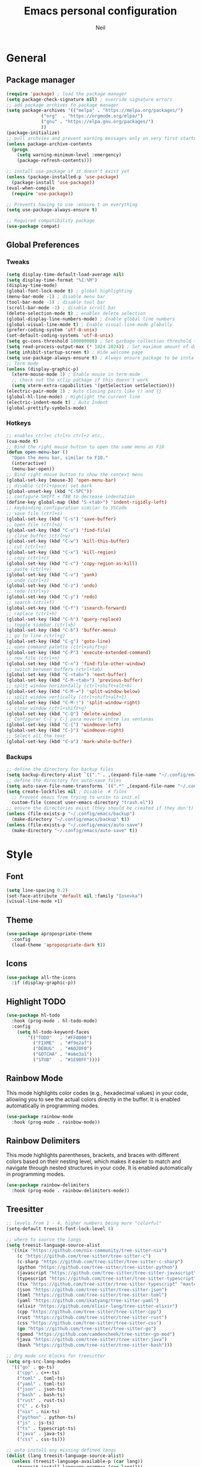 #+TITLE: Emacs personal configuration
#+AUTHOR: Neil
#+MACRO: latest-export-date (eval (format-time-string "%F %T %z"))

* General
** Package manager
#+begin_src emacs-lisp
  (require 'package) ; load the package manager
  (setq package-check-signature nil) ; override signature errors
  ;; add package archives to package manager
  (setq package-archives '(("melpa" . "https://melpa.org/packages/")
			   ("org"  . "https://orgmode.org/elpa/")
			   ("gnu" . "https://elpa.gnu.org/packages/")
			   ))
  (package-initialize)
  ;; pull archvies and prevent warning messages only on very first startup
  (unless package-archive-contents
    (progn
      (setq warning-minimum-level :emergency) 
      (package-refresh-contents)))

  ;; install use-package if it doesn't exist yet
  (unless (package-installed-p 'use-package) 
    (package-install 'use-package))          
  (eval-when-compile
    (require 'use-package))

  ;; Prevents having to use :ensure t on everything
  (setq use-package-always-ensure t)

  ;; Required compatibility package
  (use-package compat)
#+end_src
** Global Preferences
*** Tweaks
#+begin_src emacs-lisp
  (setq display-time-default-load-average nil)
  (setq display-time-format "%I:%M")
  (display-time-mode)
  (global-font-lock-mode t) ; global highlighting
  (menu-bar-mode -1) ; disable menu bar
  (tool-bar-mode -1) ; disable tool bar
  (scroll-bar-mode -1) ; disable scroll bar
  (delete-selection-mode t) ; enables delete selection
  (global-display-line-numbers-mode) ; Enable global line numbers
  (global-visual-line-mode t) ; Enable visual-line-mode globally
  (prefer-coding-system 'utf-8-unix)
  (set-default-coding-systems 'utf-8-unix)
  (setq gc-cons-threshold 100000000) ; Set garbage collection threshold to improve performance (100 MB)
  (setq read-process-output-max (* 1024 1024)) ; Set maximum amount of data read from processes to 1 MB
  (setq inhibit-startup-screen t) ; Hide welcome page
  (setq use-package-always-ensure t) ; Always ensure package to be installed
  ;; Term mode
  (unless (display-graphic-p)
    (xterm-mouse-mode 1) ; Enable mouse in term-mode
    ;; check out the xclip package if this doesn't work
    (setq xterm-extra-capabilities '(getSelection setSelection)))
  (electric-pair-mode 1) ; Auto closing pairs like () and {}
  (global-hl-line-mode) ; Highlight the current line
  (electric-indent-mode t) ; Auto Indent
  (global-prettify-symbols-mode)
#+end_src

*** Hotkeys
#+begin_src emacs-lisp
  ;; enables ctrl+c ctrl+v ctrl+z etc..
  (cua-mode t)
  ;; Bind the right mouse button to open the same menu as F10
  (defun open-menu-bar ()
    "Open the menu bar, similar to F10."
    (interactive)
    (menu-bar-open))
  ;; Bind right mouse button to show the context menu
  (global-set-key [mouse-3] 'open-menu-bar)
  ;; disable (ctrl+space) set mark
  (global-unset-key (kbd "C-SPC"))
  ;; configure SHIFT + TAB to decrease indentation
  (define-key global-map (kbd "S-<tab>") 'indent-rigidly-left)
  ;; keybinding configuration similar to VSCode
  ;; save file (ctrl+s)
  (global-set-key (kbd "C-s") 'save-buffer)
  ;; open file (ctrl+o)
  (global-set-key (kbd "C-o") 'find-file)
  ;; close buffer (ctrl+w)
  (global-set-key (kbd "C-w") 'kill-this-buffer)
  ;; cut (ctrl+x)
  (global-set-key (kbd "C-x") 'kill-region)
  ;; copy (ctrl+c)
  (global-set-key (kbd "C-c") 'copy-region-as-kill)
  ;; paste (ctrl+v)
  (global-set-key (kbd "C-v") 'yank)
  ;; undo (ctrl+z)
  (global-set-key (kbd "C-z") 'undo)
  ;; redo (ctrl+y)
  (global-set-key (kbd "C-y") 'redo)
  ;; search (ctrl+f)
  (global-set-key (kbd "C-f") 'isearch-forward)
  ;; replace (ctrl+h)
  (global-set-key (kbd "C-h") 'query-replace)
  ;; toggle sidebar (ctrl+b)
  (global-set-key (kbd "C-b") 'buffer-menu)
  ;; go to line (ctrl+g)
  (global-set-key (kbd "C-g") 'goto-line)
  ;; open command palette (ctrl+shift+p)
  (global-set-key (kbd "C-P") 'execute-extended-command)
  ;; new file (ctrl+n)
  (global-set-key (kbd "C-n") 'find-file-other-window)
  ;; switch between buffers (ctrl+tab)
  (global-set-key (kbd "C-<tab>") 'next-buffer)
  (global-set-key (kbd "C-M-<tab>") 'previous-buffer)
  ;; split window horizontally (ctrl+shift+alt+0)
  (global-set-key (kbd "C-M-=") 'split-window-below)
  ;; split window vertically (ctrl+shift+alt+1)
  (global-set-key (kbd "C-M-!") 'split-window-right)
  ;; close window (ctrl+shift+q)
  (global-set-key (kbd "C-Q") 'delete-window)
  ;; Configurar C-{ y C-} para moverte entre las ventanas
  (global-set-key (kbd "C-{") 'windmove-left)
  (global-set-key (kbd "C-}") 'windmove-right)
  ;; Select all the text
  (global-set-key (kbd "C-a") 'mark-whole-buffer)
#+end_src

*** Backups
#+begin_src emacs-lisp
  ;; define the directory for backup files
  (setq backup-directory-alist `(("." . ,(expand-file-name "~/.config/emacs/backup"))))
  ;; define the directory for auto-save files
  (setq auto-save-file-name-transforms `((".*" ,(expand-file-name "~/.config/emacs/auto-save") t)))
  (setq create-lockfiles nil ; Disable .# files
	;; Prevent emacs from trying to write to init.el
	custom-file (concat user-emacs-directory "trash.el"))
  ;; ensure the directories exist (they should be created if they don't)
  (unless (file-exists-p "~/.config/emacs/backup")
    (make-directory "~/.config/emacs/backup" t))
  (unless (file-exists-p "~/.config/emacs/auto-save")
    (make-directory "~/.config/emacs/auto-save" t))

#+end_src

* Style
** Font
#+begin_src emacs-lisp
  (setq line-spacing 0.2)
  (set-face-attribute 'default nil :family "Iosevka")
  (visual-line-mode +1)
#+end_src
** Theme
#+begin_src emacs-lisp
  (use-package apropospriate-theme
    :config 
    (load-theme 'apropospriate-dark t))
#+end_src

** Icons
#+begin_src emacs-lisp
  (use-package all-the-icons
    :if (display-graphic-p))
#+end_src
** Highlight TODO
#+begin_src emacs-lisp
(use-package hl-todo
  :hook (prog-mode . hl-todo-mode)
  :config
    (setq hl-todo-keyword-faces
        '(("TODO"   . "#FF0000")
          ("FIXME"  . "#f9e2af")
          ("DEBUG"  . "#A020F0")
          ("GOTCHA" . "#a6e3a1")
          ("STUB"   . "#1E90FF"))))
#+end_src
** Rainbow Mode
This mode highlights color codes (e.g., hexadecimal values) in your code,
allowing you to see the actual colors directly in the buffer. It is enabled
automatically in programming modes.
#+begin_src emacs-lisp
(use-package rainbow-mode
  :hook (prog-mode . rainbow-mode))
#+end_src
** Rainbow Delimiters
This mode highlights parentheses, brackets, and braces with different colors
based on their nesting level, which makes it easier to match and navigate
through nested structures in your code. It is enabled automatically in
programming modes.
#+begin_src emacs-lisp
(use-package rainbow-delimiters 
  :hook (prog-mode . rainbow-delimiters-mode))
#+end_src
** Treesitter
#+begin_src emacs-lisp
;; levels from 1 - 4, higher numbers being more "colorful"
(setq-default treesit-font-lock-level 4)

;; where to source the langs
(setq treesit-language-source-alist
  '((nix "https://github.com/nix-community/tree-sitter-nix")
    (c "https://github.com/tree-sitter/tree-sitter-c")
    (c-sharp "https://github.com/tree-sitter/tree-sitter-c-sharp")
    (python "https://github.com/tree-sitter/tree-sitter-python")
    (javascript "https://github.com/tree-sitter/tree-sitter-javascript")
    (typescript "https://github.com/tree-sitter/tree-sitter-typescript" "master" "typescript/src")
    (tsx "https://github.com/tree-sitter/tree-sitter-typescript" "master" "tsx/src")
    (json "https://github.com/tree-sitter/tree-sitter-json")
    (toml "https://github.com/tree-sitter/tree-sitter-toml")
    (yaml "https://github.com/ikatyang/tree-sitter-yaml")
    (elixir "https://github.com/elixir-lang/tree-sitter-elixir")
    (cpp "https://github.com/tree-sitter/tree-sitter-cpp")
    (rust "https://github.com/tree-sitter/tree-sitter-rust")
    (css "https://github.com/tree-sitter/tree-sitter-css")
    (go "https://github.com/tree-sitter/tree-sitter-go")
    (gomod "https://github.com/camdencheek/tree-sitter-go-mod")
    (java "https://github.com/tree-sitter/tree-sitter-java")
    (bash "https://github.com/tree-sitter/tree-sitter-bash")))

;; Org mode src blocks for treesitter
(setq org-src-lang-modes 
  '(("go" . go-ts)
    ("cpp" . c++-ts)
    ("toml" . toml-ts)
    ("yaml" . toml-ts)
    ("json" . json-ts)
    ("bash" . bash-ts)
    ("rust" . rust-ts)
    ("C" . c-ts)
    ("nix" . nix-ts)
    ("python" . python-ts)
    ("js" . js-ts)
    ("ts" . typescript-ts)
    ("java" . java-ts)
    ("css" . css-ts)))

;; auto install any missing defined langs
(dolist (lang treesit-language-source-alist)
  (unless (treesit-language-available-p (car lang))
    (treesit-install-language-grammar (car lang))))

;; maps the ts modes to normal modes
(mapc #'(lambda (mode-remap) (add-to-list 'major-mode-remap-alist mode-remap))
  '((c-mode . c-ts-mode)
    (c++-mode . c++-ts-mode)
    (sh-mode . bash-ts-mode)
    (css-mode . css-ts-mode)
    (python-mode . python-ts-mode)
    (javascript-mode . js-ts-mode)
    (java-mode . java-ts-mode)))

;; for modes that have an existing ts mode but no existing normal mode
(mapc #'(lambda (auto-mode) (add-to-list 'auto-mode-alist auto-mode))
  '(("\\.go\\'" . go-ts-mode)
    ("\\.rs\\'" . rust-ts-mode)
    ("\\.toml\\'" . toml-ts-mode)
    ("\\.yml\\'" . yaml-ts-mode)
    ("\\.yaml\\'" . yaml-ts-mode)
    ("\\.json\\'" . json-ts-mode)
    ("\\.ts\\'" . typescript-ts-mode)
    ("\\.tsx\\'" . tsx-ts-mode)))

;; If you need to override the names of the expected libraries, defualt emacs looks for libtree-sitter-${LANG_NAME}
;; (setq treesit-load-name-override-list
;;    '((cc "libtree-sitter-c")
;;      (gomod "libtree-sitter-go")))
#+end_src
** Additional touches
#+begin_src emacs-lisp
(let ((bg "#181825"))
  (add-hook 'post-command-hook #'(lambda ()
    (set-cursor-color (if (derived-mode-p 'dired-mode) "#89b4fa" "#cba6f7"))))
  (set-face-attribute 'line-number-current-line nil :foreground "#cba6f7")
  (set-face-attribute 'org-block nil :background "#1e1e2e") ; src blocks
  (set-face-attribute 'default nil :background bg) ; emacs background
  (set-face-attribute 'org-hide nil :foreground bg) ; asterisks preceding org headings
  (set-face-attribute 'fringe nil :background bg) ; fringes/borders on the sides
  ;; (set-face-attribute 'org-block-begin-line nil :background bg) ; the #+begin_src and #+end_src bits
  (set-face-attribute 'line-number nil :background bg) ; line number background
  (set-face-attribute 'line-number-current-line nil :background bg) ; current line number
  (set-face-attribute 'mode-line nil :background "#11111B") ; mode line background
  (set-face-attribute 'mode-line-inactive nil :background "#11111B")) ; mode line background on inactive buffers
  (set-face-attribute 'vertical-border nil :background "#181825" :foreground "#11111B")
#+end_src
* Languages
** General config
#+begin_src emacs-lisp
  (use-package format-all
    :preface
    (defun ian/format-code ()
      "Auto-format whole buffer."
      (interactive)
      (if (derived-mode-p 'prolog-mode)
	  (prolog-indent-buffer)
	(format-all-buffer)))
    :config
    (global-set-key (kbd "M-F") #'ian/format-code)
    (add-hook 'prog-mode-hook #'format-all-ensure-formatter))
#+end_src
** Python
#+begin_src emacs-lisp
(add-hook 'python-ts-mode-hook #'(lambda()
  (setq tab-width 4
        indent-tabs-mode nil)))
#+end_src
** Javascript
#+begin_src emacs-lisp
(add-hook 'js-ts-mode-hook #'(lambda()
  ;; (setq-local eglot-ignored-server-capabilities '(:hoverProvider))
  (setq tab-width 2
        indent-tabs-mode nil
        js-indent-level 2)))
#+end_src
** TypeScript
#+begin_src emacs-lisp
(add-hook 'typescript-ts-mode-hook #'(lambda()
  ;; (setq-local eglot-ignored-server-capabilities '(:hoverProvider))
  (setq tab-width 2
        indent-tabs-mode nil)))
#+end_src
** Vue
#+begin_src emacs-lisp 
(use-package vue-mode 
  :mode "\\.vue\\'" 
  :config 
  (add-hook 'vue-mode-hook #'(lambda()
    (setq tab-width 2
          indent-tabs-mode nil))))
#+end_src
** Go
#+begin_src emacs-lisp
(add-hook 'go-ts-mode-hook #'(lambda()
  (setq tab-width 4
        go-ts-mode-indent-offset 4
        indent-tabs-mode nil)))
#+end_src
** Lua
#+begin_src emacs-lisp
(use-package lua-mode 
  :mode "\\.lua\\'"
  :config
  (add-hook 'lua-mode-hook #'(lambda()
    (setq tab-width 4))))
#+end_src
** Elixir
#+begin_src emacs-lisp
(use-package elixir-ts-mode :mode "\\.exs\\'")
#+end_src
** Rust
#+begin_src emacs-lisp
(add-hook 'rust-ts-mode-hook #'(lambda()
  (setq tab-width 4)))
#+end_src
** PowerShell
#+begin_src emacs-lisp
(use-package powershell :mode ("\\.ps1\\'" . powershell-mode))
#+end_src
** Markdown
#+begin_src emacs-lisp
(use-package markdown-mode :mode "\\.md\\'")
#+end_src
** PHP
#+begin_src emacs-lisp
  ;; PHP highlights
  (use-package php-mode
    :mode ("\\.php\\'" . php-mode))
  (use-package phpunit)
#+end_src
** LaTeX
#+begin_src emacs-lisp
  (require 'ox-latex)
  (unless (boundp 'org-latex-classes)
    (setq org-latex-classes nil))
  (setq org-latex-create-formula-image-program 'dvipng)
#+end_src
** ORG
#+begin_src emacs-lisp
  (require 'org)
  (add-hook 'org-mode-hook (global-display-line-numbers-mode 0))
  ;; Inline images
  (defun jl/org-resize-inline ()
    (when (derived-mode-p 'org-mode)
      (save-excursion
	(save-restriction
	  (goto-char (point-min))
	  ;; Check if the org buffer even has images first
	  (when (re-search-forward "\\[\\[.*\\(png\\|jpe?g\\|gif\\|webp\\)\\]\\]" nil :noerror)
	    (setq org-image-actual-width (round (* (window-pixel-width) 0.4)))
	    (setq-local scroll-conservatively 0)
	    (org-display-inline-images t t))))))
  (add-hook 'org-mode-hook #'jl/org-resize-inline)
  (add-hook 'after-save-hook #'jl/org-resize-inline)

  ;; Olivetti (Set a desired text body width to automatically resize window margins to keep the text comfortably in the middle of the window)
  (use-package olivetti
    :hook ((org-mode org-agenda-mode) . olivetti-mode)
    :config
    (setq-default olivetti-body-width 0.80)
    (remove-hook 'olivetti-mode-on-hook 'visual-line-mode))

  (use-package org-modern
    :custom
    (org-modern-table nil)
    (org-modern-block-name '("" . ""))
    :hook
    (org-mode . org-modern-mode)
    (org-agenda-finalize . org-modern-agenda))

  (modify-all-frames-parameters
   '((right-divider-width . 40)
     (internal-border-width . 40)))
  (dolist (face '(window-divider
		  window-divider-first-pixel
		  window-divider-last-pixel))
    (face-spec-reset-face face)
    (set-face-foreground face (face-attribute 'default :background)))
  (set-face-background 'fringe (face-attribute 'default :background))

  (setq
   ;; Edit settings
   org-auto-align-tags nil
   org-tags-column 0
   org-catch-invisible-edits 'show-and-error
   org-special-ctrl-a/e t
   org-insert-heading-respect-content t

   ;; Org styling, hide markup etc.
   org-hide-emphasis-markers t
   org-pretty-entities t

   ;; Agenda styling
   org-agenda-tags-column 0
   org-agenda-block-separator ?─
   org-agenda-time-grid
   '((daily today require-timed)
     (800 1000 1200 1400 1600 1800 2000)
     " ┄┄┄┄┄ " "┄┄┄┄┄┄┄┄┄┄┄┄┄┄┄")
   org-agenda-current-time-string
   "◀── now ─────────────────────────────────────────────────")

  ;; Ellipsis styling
  (setq org-ellipsis "…")
  (set-face-attribute 'org-ellipsis nil :inherit 'default :box nil)

  ;; Choose font
  (set-face-attribute 'default nil :family "Iosevka")
  ;; Toggles ORG Modern mode
  (global-set-key (kbd "M-o") 'org-modern-mode)
  (global-org-modern-mode)
#+end_src
	  
** GLSL
#+begin_src emacs-lisp
  ;; Instala y configura glsl-mode
  (use-package glsl-mode
  :ensure t
  :mode (("\\.glsl\\'" . glsl-mode)
	 ("\\.vert\\'" . glsl-mode)
	 ("\\.frag\\'" . glsl-mode)
	 ("\\.geom\\'" . glsl-mode)
	 ("\\.comp\\'" . glsl-mode)
	 ("\\.rgen\\'" . glsl-mode)
	 ("\\.rchit\\'" . glsl-mode)
	 ("\\.rmiss\\'" . glsl-mode))
  )
#+end_src
** LSP Initialize
#+begin_src emacs-lisp
      (use-package lsp-mode
	:config
	(setq lsp-prefer-flymake nil
	      lsp-glsl-executable '("glslls" "--stdin" "--target-env" "opengl4.5"))
	:hook ((php-mode python-mode js-mode web-mode glsl-mode) . lsp)
	:commands lsp)
      (use-package lsp-ui
	:requires lsp-mode flycheck
	:config
	(setq lsp-ui-doc-enable t
	      lsp-ui-doc-use-childframe t
	      lsp-ui-doc-position ‘top
	      lsp-ui-doc-include-signature t
	      lsp-ui-sideline-enable nil
	      lsp-ui-flycheck-enable t
	      lsp-ui-flycheck-list-position ‘right
	      lsp-ui-flycheck-live-reporting t
	      lsp-ui-peek-enable t
	      lsp-ui-peek-list-width 60
	      lsp-ui-peek-peek-height 25
	      lsp-ui-sideline-enable nil)
	(add-hook ‘lsp-mode-hook ‘lsp-ui-mode))
#+end_src

* Extentions
** IDO Configuration
#+begin_src emacs-lisp
  (setq ido-enable-flex-matching t) ; Enables flexible matching
  (setq ido-everywhere t) ; Activates ido in all file and buffer selection commands
  (ido-mode 1) ; Enables ido mode
#+end_src
** Dashboard
#+begin_src emacs-lisp
  (use-package dashboard
    :if (< (length command-line-args) 2)
    :config (dashboard-setup-startup-hook))

  (setq dashboard-set-heading-icons t)
  (setq dashboard-icon-type 'all-the-icons) ; use `all-the-icons' package
  (setq dashboard-set-file-icons t)
  (setq dashboard-heading-icons '((recents   . "history")
				  (bookmarks . "bookmark")
				  (agenda    . "calendar")
				  (projects  . "rocket")
				  (registers . "database")))
#+end_src
** Flycheck
#+begin_src emacs-lisp
  (use-package flycheck
    :init
    (add-hook 'after-init-hook #'global-flycheck-mode)); Activates flycheck globally
#+end_src
** Company
Auto completion Package
#+begin_src emacs-lisp
  (use-package company-c-headers)
  (use-package company
    :defer t
    :config
    (setq company-idle-delay 0.2)
    (global-company-mode 1)
    (global-set-key (kbd "C-SPC") 'company-complete))
  (use-package company-glsl
    :defer t
    :after company)
#+end_src
